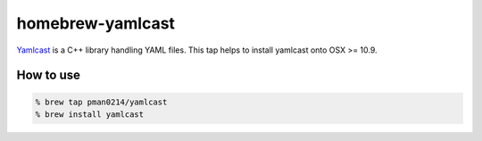 ===================
 homebrew-yamlcast
===================

`Yamlcast <https://github.com/unnonouno/yamlcast>`_ is a C++ library handling YAML files.
This tap helps to install yamlcast onto OSX >= 10.9.

How to use
==========

.. code-block:: bash

   % brew tap pman0214/yamlcast
   % brew install yamlcast
